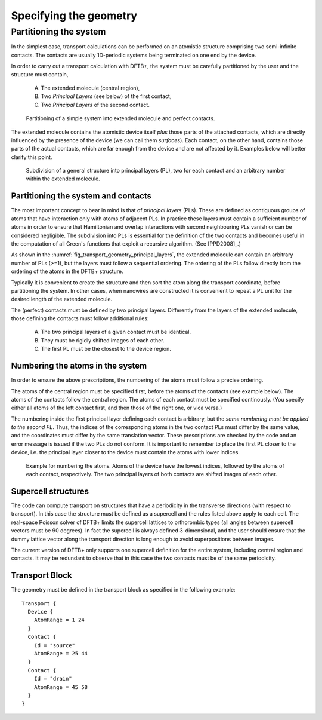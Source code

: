 
.. _specifying-geometry:

Specifying the geometry
=======================


Partitioning the system
-----------------------

In the simplest case, transport calculations can be performed on an atomistic structure
comprising two semi-infinite contacts. The contacts are
usually 1D-periodic systems being terminated on one end by the device.

In order to carry out a transport calculation with DFTB+, the system must be carefully
partitioned by the user and the structure must contain, 

  A. The extended molecule (central region),
  #. Two *Principal Layers* (see below) of the first contact,  
  #. Two *Principal Layers* of the second contact.

  .. _fig_transport_geometry_partitioning:
  .. figure:: ../_figures/transport/geometry/device.png
     :height: 20ex
     :align: center
     :alt: Partioning of a device

     Partitioning of a simple system into extended molecule and
     perfect contacts.

The extended molecule contains the atomistic device itself *plus* those parts of
the attached contacts, which are directly influenced by the presence of the
device (we can call them *surfaces*).  Each contact, on the other hand, contains
those parts of the actual contacts, which are far enough from the device and are
not affected by it. Examples below will better clarify this point.

  .. _fig_transport_geometry_principal_layers:
  .. figure:: ../_figures/transport/geometry/layers.png
     :height: 20ex
     :align: center
     :alt: The subdivision of the structure into layers

     Subdivision of a general structure into principal layers (PL), two for each
     contact and an arbitrary number within the extended molecule.


Partitioning the system and contacts
^^^^^^^^^^^^^^^^^^^^^^^^^^^^^^^^^^^^

The most important concept to bear in mind is that of *principal layers* (PLs).
These are defined as contiguous groups of atoms that have interaction only with
atoms of adjacent PLs.  In practice these layers must contain a sufficient
number of atoms in order to ensure that Hamiltonian and overlap interactions
with second neighbouring PLs vanish or can be considered negligible.  The
subdivision into PLs is essential for the definition of the two contacts and
becomes useful in the computation of all Green's functions that exploit a
recursive algorithm. (See [PPD2008]_.)

As shown in the :numref:`fig_transport_geometry_principal_layers`, the extended
molecule can contain an arbitrary number of PLs (>=1), but the layers must
follow a sequential ordering.  The ordering of the PLs follow directly from the
ordering of the atoms in the DFTB+ structure.

Typically it is convenient to create the structure and then sort the atom along
the transport coordinate, before partitioning the system. In other cases, when
nanowires are constructed it is convenient to repeat a PL unit for the desired
length of the extended molecule.

The (perfect) contacts must be defined by two principal layers. 
Differently from the layers of the extended molecule, those defining the contacts must 
follow additional rules:

  A. The two principal layers of a given contact must be identical.
  #. They must be rigidly shifted images of each other.
  #. The first PL must be the closest to the device region. 


Numbering the atoms in the system
^^^^^^^^^^^^^^^^^^^^^^^^^^^^^^^^^

In order to ensure the above prescriptions, the numbering of the atoms must
follow a precise ordering.

The atoms of the central region must be specified first, before the atoms of the
contacts (see example below). The atoms of the contacts follow the central
region.  The atoms of each contact must be specified continously. (You specify
either all atoms of the left contact first, and then those of the right one, or
vica versa.)

The numbering inside the first principal layer defining each contact is
arbitrary, but the *same numbering must be applied to the second PL*. Thus, the
indices of the corresponding atoms in the two contact PLs must differ by the
same value, and the coordinates must differ by the same translation vector.
These prescriptions are checked by the code and an error message is issued if
the two PLs do not conform. It is important to remember to place the first PL
closer to the device, i.e. the principal layer closer to the device must contain
the atoms with lower indices.

  .. _fig_transport_geometry_numbering:
  .. figure:: ../_figures/transport/geometry/device_numbering.png
     :height: 20ex
     :align: center
     :alt: atomic_numbring

     Example for numbering the atoms. Atoms of the device have the
     lowest indices, followed by the atoms of each contact,
     respectively. The two principal layers of both contacts
     are shifted images of each other.

Supercell structures
^^^^^^^^^^^^^^^^^^^^

The code can compute transport on structures that have a periodicity in the transverse directions 
(with respect to transport). In this case the structure must be defined as a supercell and the 
rules listed above apply to each cell. 
The real-space Poisson solver of DFTB+ limits the supercell lattices to orthorombic types 
(all angles between supercell vectors must be 90 degrees).
In fact the supercell is always defined 3-dimensional, and the user should ensure that the 
dummy lattice vector along the transport direction is long enough to avoid superpositions between
images. 

The current version of DFTB+ only supports one supercell definition for the
entire system, including central region and contacts. It may be redundant to
observe that in this case the two contacts must be of the same periodicity.
 
Transport Block
^^^^^^^^^^^^^^^

The geometry must be defined in the transport block as specified in the following example::
 
    Transport {
      Device {
        AtomRange = 1 24 
      }
      Contact {
        Id = "source"
        AtomRange = 25 44 
      }
      Contact {
        Id = "drain"
        AtomRange = 45 58
      }
    }
